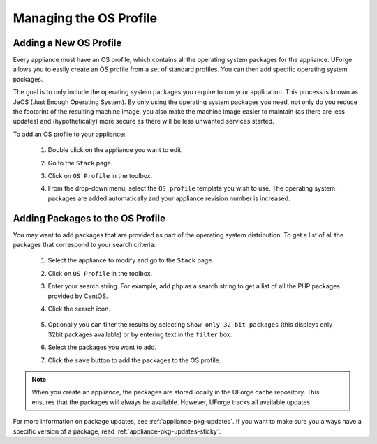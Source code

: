 .. Copyright 2019 FUJITSU LIMITED

.. _appliance-os-profile:

Managing the OS Profile
-----------------------

.. _appliance-os-profile-new:

Adding a New OS Profile
~~~~~~~~~~~~~~~~~~~~~~~

Every appliance must have an OS profile, which contains all the operating system packages for the appliance.  UForge allows you to easily create an OS profile from a set of standard profiles. You can then add specific operating system packages.  

The goal is to only include the operating system packages you require to run your application.  This process is known as JeOS (Just Enough Operating System). By only using the operating system packages you need, not only do you reduce the footprint of the resulting machine image, you also make the machine image easier to maintain (as there are less updates) and (hypothetically) more secure as there will be less unwanted services started.

To add an OS profile to your appliance: 

	1. Double click on the appliance you want to edit.
	2. Go to the ``Stack`` page.
	3. Click on ``OS Profile`` in the toolbox.
	4. From the drop-down menu, select the ``OS profile`` template you wish to use. The operating system packages are added automatically and your appliance revision number is increased.

		.. image:: /images/os-profile.png

.. _appliance-os-profile-add-pkgs:

Adding Packages to the OS Profile
~~~~~~~~~~~~~~~~~~~~~~~~~~~~~~~~~

You may want to add packages that are provided as part of the operating system distribution. To get a list of all the packages that correspond to your search criteria:
	
	#. Select the appliance to modify and go to the ``Stack`` page.
	#. Click on ``OS Profile`` in the toolbox.
	#. Enter your search string. For example, add ``php`` as a search string to get a list of all the PHP packages provided by CentOS. 
	#. Click the search icon.

		.. image:: /images/search-packages.png

	#. Optionally you can filter the results by selecting ``Show only 32-bit packages`` (this displays only 32bit packages available) or by entering text in the ``filter`` box.
	#. Select the packages you want to add.
	#. Click the ``save`` button to add the packages to the OS profile.

.. note:: When you create an appliance, the packages are stored locally in the UForge cache repository. This ensures that the packages will always be available. However, UForge tracks all available updates. 

For more information on package updates, see :ref:`appliance-pkg-updates`. If you want to make sure you always have a specific version of a package, read :ref:`appliance-pkg-updates-sticky`.
